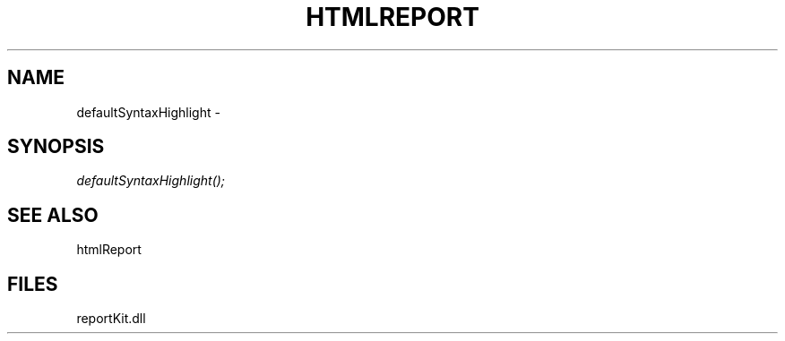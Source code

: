 .\" man page create by R# package system.
.TH HTMLREPORT 4 2000-1月 "defaultSyntaxHighlight" "defaultSyntaxHighlight"
.SH NAME
defaultSyntaxHighlight \- 
.SH SYNOPSIS
\fIdefaultSyntaxHighlight();\fR
.SH SEE ALSO
htmlReport
.SH FILES
.PP
reportKit.dll
.PP
